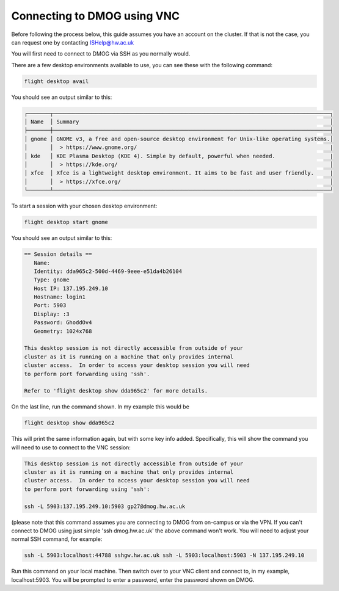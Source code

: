 Connecting to DMOG using VNC
============================

Before following the process below, this guide assumes you have an account on the cluster. 
If that is not the case, you can request one by contacting ISHelp@hw.ac.uk

You will first need to connect to DMOG via SSH as you normally would.

There are a few desktop environments available to use, you can see these with the following command:

.. code-block:: bash
  
   flight desktop avail

You should see an output similar to this:

.. code-block:: bash
  
   ┌───────┬──────────────────────────────────────────────────────────────────────────────────────┐
   │ Name  │ Summary                                                                              │
   ├───────┼──────────────────────────────────────────────────────────────────────────────────────┤
   │ gnome │ GNOME v3, a free and open-source desktop environment for Unix-like operating systems.│
   │       │  > https://www.gnome.org/                                                            |
   │ kde   │ KDE Plasma Desktop (KDE 4). Simple by default, powerful when needed.                 |
   │       │  > https://kde.org/                                                                  │
   │ xfce  │ Xfce is a lightweight desktop environment. It aims to be fast and user friendly.     |
   │       │  > https://xfce.org/                                                                 │
   └───────┴──────────────────────────────────────────────────────────────────────────────────────┘

To start a session with your chosen desktop environment:

.. code-block:: bash

   flight desktop start gnome

You should see an output similar to this:

.. code-block:: bash

   == Session details ==
      Name:
      Identity: dda965c2-500d-4469-9eee-e51da4b26104
      Type: gnome
      Host IP: 137.195.249.10
      Hostname: login1
      Port: 5903
      Display: :3
      Password: GhoddOv4
      Geometry: 1024x768

   This desktop session is not directly accessible from outside of your
   cluster as it is running on a machine that only provides internal
   cluster access.  In order to access your desktop session you will need
   to perform port forwarding using 'ssh'.

   Refer to 'flight desktop show dda965c2' for more details.

On the last line, run the command shown. In my example this would be

.. code-block:: bash

   flight desktop show dda965c2

This will print the same information again, but with some key info added. Specifically, this will show the command you will need to use to connect to the VNC session:

.. code-block:: bash

   This desktop session is not directly accessible from outside of your
   cluster as it is running on a machine that only provides internal
   cluster access.  In order to access your desktop session you will need
   to perform port forwarding using 'ssh':

   ssh -L 5903:137.195.249.10:5903 gp27@dmog.hw.ac.uk

(please note that this command assumes you are connecting to DMOG from on-campus or via the VPN. If you can't connect to DMOG using just simple 'ssh dmog.hw.ac.uk' the above command won't work. You will need to adjust your normal SSH command, for example:

.. code-block:: bash

  ssh -L 5903:localhost:44788 sshgw.hw.ac.uk ssh -L 5903:localhost:5903 -N 137.195.249.10

Run this command on your local machine. Then switch over to your VNC client and connect to, in my example, localhost:5903. You will be prompted to enter a password, enter the password shown on DMOG.
   
